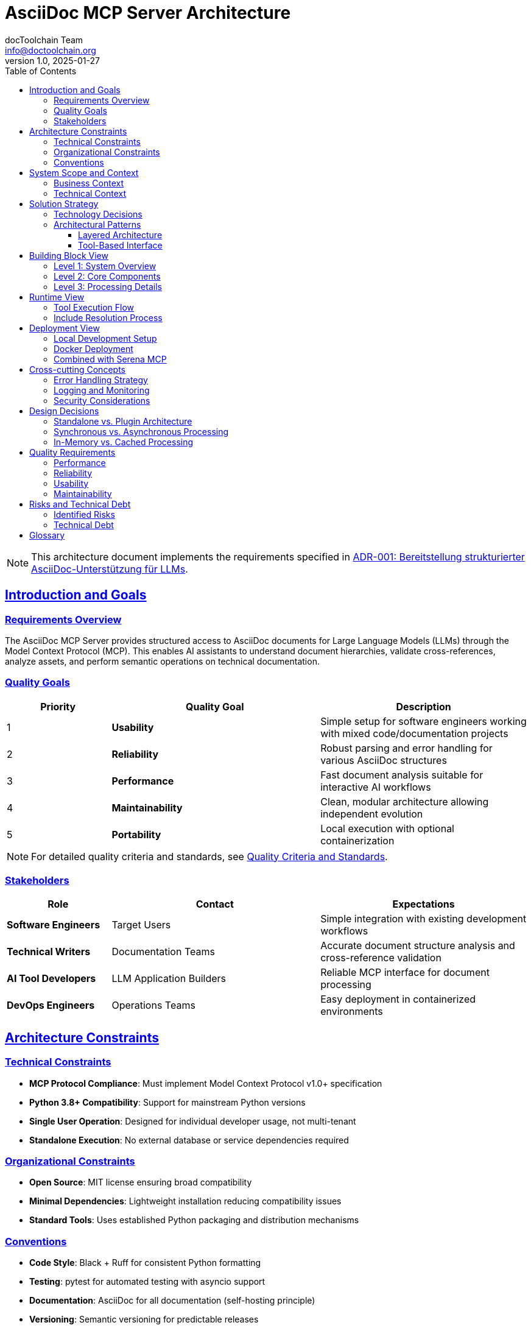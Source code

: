 = AsciiDoc MCP Server Architecture
:author: docToolchain Team
:email: info@doctoolchain.org
:revnumber: 1.0
:revdate: 2025-01-27
:toc: left
:toclevels: 3
:sectlinks:
:sectanchors:

[NOTE]
====
This architecture document implements the requirements specified in link:adrs/ADR001-Idea.adoc[ADR-001: Bereitstellung strukturierter AsciiDoc-Unterstützung für LLMs].
====

== Introduction and Goals

=== Requirements Overview

The AsciiDoc MCP Server provides structured access to AsciiDoc documents for Large Language Models (LLMs) through the Model Context Protocol (MCP). This enables AI assistants to understand document hierarchies, validate cross-references, analyze assets, and perform semantic operations on technical documentation.

=== Quality Goals

[cols="1,2,2"]
|===
| Priority | Quality Goal | Description

| 1 | **Usability** | Simple setup for software engineers working with mixed code/documentation projects
| 2 | **Reliability** | Robust parsing and error handling for various AsciiDoc structures  
| 3 | **Performance** | Fast document analysis suitable for interactive AI workflows
| 4 | **Maintainability** | Clean, modular architecture allowing independent evolution
| 5 | **Portability** | Local execution with optional containerization
|===

[NOTE]
====
For detailed quality criteria and standards, see link:quality-criteria.adoc[Quality Criteria and Standards].
====

=== Stakeholders

[cols="1,2,2"]
|===
| Role | Contact | Expectations

| **Software Engineers** | Target Users | Simple integration with existing development workflows
| **Technical Writers** | Documentation Teams | Accurate document structure analysis and cross-reference validation
| **AI Tool Developers** | LLM Application Builders | Reliable MCP interface for document processing
| **DevOps Engineers** | Operations Teams | Easy deployment in containerized environments
|===

== Architecture Constraints

=== Technical Constraints

* **MCP Protocol Compliance**: Must implement Model Context Protocol v1.0+ specification
* **Python 3.8+ Compatibility**: Support for mainstream Python versions
* **Single User Operation**: Designed for individual developer usage, not multi-tenant
* **Standalone Execution**: No external database or service dependencies required

=== Organizational Constraints

* **Open Source**: MIT license ensuring broad compatibility
* **Minimal Dependencies**: Lightweight installation reducing compatibility issues
* **Standard Tools**: Uses established Python packaging and distribution mechanisms

=== Conventions

* **Code Style**: Black + Ruff for consistent Python formatting
* **Testing**: pytest for automated testing with asyncio support
* **Documentation**: AsciiDoc for all documentation (self-hosting principle)
* **Versioning**: Semantic versioning for predictable releases

== System Scope and Context

=== Business Context

[source]
----
 Software Engineer              AI Assistant
       |                             |
       v                             v
  Development Environment    AI Toolchain
  ┌─────────────────────┐   ┌─────────────────────┐
  │ • Code Repository   │   │ • LLM Client        │
  │ • Documentation     │   │ • AsciiDoc MCP      │
  │ • Build System      │   │   Server            │
  └─────────────────────┘   └─────────────────────┘
            |                         |
            └─── Document Analysis ───┘
                    (MCP Protocol)
----

The AsciiDoc MCP Server operates within the broader ecosystem of development tools, enabling AI assistants to understand and work with technical documentation alongside code.

**Key Interactions:**
- Software engineers write code and documentation
- AI assistants access structured document information via MCP
- Seamless integration with existing development workflows

=== Technical Context

[source]
----
  MCP Client                    AsciiDoc MCP Server             File System
  (Claude Desktop)                                              (.adoc files)
       │                              │                              │
       │──── tool calls ────────────→ │                              │
       │    (JSON-RPC over            │ ──── read/analyze ─────────→ │
       │     stdio/http)              │                              │
       │                              │ ←──── content ──────────────│
       │ ←── structured data ─────────│                              │
       │     (JSON responses)         │                              │
       │                              │                              │
----

**Protocol Details:**
- **Transport**: Standard input/output (stdio) or HTTP
- **Format**: JSON-RPC 2.0 messages following MCP specification
- **Tools Provided**:
  * `analyze_document_structure` - Parse heading hierarchies
  * `find_includes` - Resolve include dependencies
  * `extract_metadata` - Extract document attributes
  * `search_content` - Search with context

== Solution Strategy

=== Technology Decisions

[cols="1,2,2"]
|===
| Decision | Technology | Rationale

| **Runtime** | Python 3.8+ | Mature ecosystem, strong text processing, MCP SDK availability
| **Protocol** | Model Context Protocol | Standard for LLM tool integration, future-proof
| **Packaging** | setuptools + pyproject.toml | Modern Python packaging, pip/uvx compatibility
| **Testing** | pytest + pytest-asyncio | Async testing support, industry standard
| **Containerization** | Docker | Standardized deployment, isolation, reproducibility
|===

=== Architectural Patterns

==== Layered Architecture

The system follows a clean layered architecture:

[source]
----
┌─────────────────────────────────────────┐
│              Interface Layer            │
│  ┌─────────────────┐ ┌─────────────────┐ │
│  │ CLI Entry Point │ │   MCP Server    │ │
│  └─────────────────┘ └─────────────────┘ │
└─────────────────────────────────────────┘
                      │
                      v
┌─────────────────────────────────────────┐
│             Application Layer           │
│  ┌─────────────────┐ ┌─────────────────┐ │
│  │  Tool Handlers  │ │ AsciiDoc        │ │
│  │                 │ │ Processor       │ │
│  └─────────────────┘ └─────────────────┘ │
└─────────────────────────────────────────┘
                      │
                      v
┌─────────────────────────────────────────┐
│           Infrastructure Layer          │
│  ┌─────────────────┐ ┌─────────────────┐ │
│  │ File System     │ │ Regex Parsers   │ │
│  │ Access          │ │                 │ │
│  └─────────────────┘ └─────────────────┘ │
└─────────────────────────────────────────┘
----

==== Tool-Based Interface

Each MCP tool represents a specific document analysis capability:

* **Separation of Concerns**: Each tool has a single responsibility
* **Composability**: Tools can be combined for complex workflows  
* **Extensibility**: New tools can be added without affecting existing ones

== Building Block View

=== Level 1: System Overview

[source]
----
┌──────────────────────────────────────┐
│          AsciiDoc MCP Server         │
│                                      │
│  ┌─────────────┐  ┌─────────────────┐│
│  │MCP Interface│  │Document         ││
│  │             │  │Processor        ││
│  └─────────────┘  └─────────────────┘│
│         │                  ^         │
│         └──────delegates────┘         │
│                                      │
│  ┌─────────────┐                     │
│  │CLI Interface│                     │
│  │             │                     │
│  └─────────────┘                     │
│         │                            │
│         └────starts server───────────┘│
└──────────────────────────────────────┘
----

=== Level 2: Core Components

[source]
----
MCP Interface:
┌─────────────────────────────────────────────────┐
│ Tool Registry → Request Handler → Response       │
│                                   Formatter      │
└─────────────────────────────────────────────────┘
                      │
                      v
Document Processor:
┌─────────────────────────────────────────────────┐
│ Structure   Include    Metadata    Content       │
│ Analyzer    Resolver   Extractor   Searcher      │
└─────────────────────────────────────────────────┘
                      ^
                      │
CLI Interface:
┌─────────────────────────────────────────────────┐
│ Argument Parser ──→ Server Launcher              │
└─────────────────────────────────────────────────┘
----

=== Level 3: Processing Details

[source]
----
Structure Analyzer:
┌─────────────────────────────────────────────────┐
│ Heading Parser ──→ Hierarchy Builder ──→ Content│
│                                         Extractor│
└─────────────────────────────────────────────────┘

Include Resolver:
┌─────────────────────────────────────────────────┐
│ Include Finder ──→ Path Resolver ──→ Dependency │
│                                      Tracker     │
└─────────────────────────────────────────────────┘

Metadata Extractor:
┌─────────────────────────────────────────────────┐
│ Attribute Parser ──→ Document Title Extractor   │
│        │                                        │
│        └──────────→ File Info Collector         │
└─────────────────────────────────────────────────┘

Content Searcher:
┌─────────────────────────────────────────────────┐
│ Pattern Matcher ──→ Context Provider ──→ Result │
│                                          Aggregator│
└─────────────────────────────────────────────────┘
----

== Runtime View

=== Tool Execution Flow

[source]
----
MCP Client ──→ MCP Server ──→ Tool Handler ──→ AsciiDoc Processor ──→ File System
     │              │              │                    │                   │
     │              │              │                    │ ←─ file_content ──┘
     │              │              │                    │
     │              │              │ ←─ structured_result ┘
     │              │              │
     │              │ ←─ json_response ┘
     │              │
     │ ←─ tool_response ┘

Flow Steps:
1. Client sends tool_call(name, args) via MCP protocol
2. Server routes to appropriate tool handler
3. Handler delegates to AsciiDoc processor with parameters
4. Processor reads file content from file system
5. Processor parses content and analyzes structure
6. Structured result returned to handler
7. Handler formats response as JSON
8. Server sends tool response back to client
----

=== Include Resolution Process

[source]
----
Include Resolver Process:

1. find_include_directives() in document content
   ↓
2. For each include directive found:
   ↓
3. resolve_relative_path(include_path, base_path)
   ↓
4. file_exists(absolute_path) check
   ↓
5. If file exists and recursive enabled:
   ↓
6. check_circular_dependency(absolute_path)
   ↓
7. If no circular dependency detected:
   ↓
8. process_nested_includes(absolute_path)
   ↓
9. Return complete dependency tree

Dependency Tracking:
┌─────────────────────────────────────────────────┐
│ Main Document                                   │
│   ├── include1.adoc (depth 0)                   │
│   │   └── nested.adoc (depth 1)                 │
│   └── include2.adoc (depth 0)                   │
│       └── shared.adoc (depth 1, already seen)   │
└─────────────────────────────────────────────────┘

Circular Dependency Detection:
- Track visited files by absolute path
- Prevent infinite recursion with depth limits
- Return dependency chain on circular reference detection
----

== Deployment View

=== Local Development Setup

[source]
----
Developer Machine:
┌─────────────────────────────────────────────────┐
│                                                 │
│  ┌─────────────┐    ┌─────────────────────────┐  │
│  │ Python 3.8+ │────│ AsciiDoc MCP Server     │  │
│  └─────────────┘    └─────────────────────────┘  │
│         ^                        │               │
│         │                        v               │
│  ┌─────────────┐            ┌───────────────┐    │
│  │ pip/uvx     │            │ Project Repo  │    │
│  │ installer   │            │ ├─ *.adoc     │    │
│  └─────────────┘            │ └─ source code│    │
│                             └───────────────┘    │
│                                     ^            │
│  ┌─────────────────────────┐         │           │
│  │ MCP Client              │─────────┘           │
│  │ (Claude Desktop, etc.)  │                     │
│  └─────────────────────────┘                     │
└─────────────────────────────────────────────────┘
----

Installation commands:
[source,bash]
----
# From source
git clone https://github.com/docToolchain/AsciiDoc-MCP.git
cd AsciiDoc-MCP
pip install -e .

# Using uvx (recommended)
uvx --from git+https://github.com/docToolchain/AsciiDoc-MCP asciidoc-mcp-server
----

=== Docker Deployment

[source]
----
Host System:
┌─────────────────────────────────────────────────┐
│                                                 │
│  ┌─────────────┐    ┌─────────────────────────┐  │
│  │ Docker      │────│ AsciiDoc MCP Container  │  │
│  │ Engine      │    │                         │  │
│  └─────────────┘    └─────────────────────────┘  │
│                                 │                │
│                                 v                │
│                     ┌───────────────┐           │
│                     │ Mounted Volume│           │
│                     │ ├─ *.adoc     │           │
│                     │ └─ docs/      │           │
│                     └───────────────┘           │
│                             ^                   │
│  ┌─────────────────────────┐ │                   │
│  │ MCP Client              │─┘                   │
│  │ (stdio connection)      │                     │
│  └─────────────────────────┘                     │
└─────────────────────────────────────────────────┘
----

Docker usage:
[source,bash]
----
# Build image
docker build -t asciidoc-mcp .

# Run with mounted documentation
docker run -v /path/to/docs:/workspace asciidoc-mcp

# Use in MCP client configuration
{
  "mcpServers": {
    "asciidoc-mcp": {
      "command": "docker",
      "args": ["run", "-i", "-v", "/path/to/docs:/workspace", "asciidoc-mcp"]
    }
  }
}
----

=== Combined with Serena MCP

For comprehensive code and documentation analysis:

[source,json]
----
{
  "mcpServers": {
    "serena": {
      "command": "uvx",
      "args": ["--from", "git+https://github.com/oraios/serena", "serena-mcp-server"]
    },
    "asciidoc-mcp": {
      "command": "uvx", 
      "args": ["--from", "git+https://github.com/docToolchain/AsciiDoc-MCP", "asciidoc-mcp-server"]
    }
  }
}
----

== Cross-cutting Concepts

=== Error Handling Strategy

[cols="1,2,2"]
|===
| Error Type | Handling Approach | User Experience

| **File Not Found** | Return structured error response | Clear message with file path
| **Parse Errors** | Graceful degradation, partial results | Warnings with successfully parsed content  
| **Circular Includes** | Detection and prevention | Error with dependency chain details
| **Permission Errors** | Clear error messaging | Actionable guidance for resolution
|===

=== Logging and Monitoring

* **Structured Logging**: JSON format for easy parsing
* **Log Levels**: INFO for operations, DEBUG for development, ERROR for failures
* **Performance Metrics**: Document processing times, file access patterns
* **Health Checks**: File system accessibility, parser functionality

=== Security Considerations

* **Path Traversal Protection**: Validate and sanitize file paths
* **Resource Limits**: Prevent infinite recursion in includes
* **Input Validation**: Sanitize all user-provided parameters
* **Sandboxing**: Container deployment for isolation

== Design Decisions

=== Standalone vs. Plugin Architecture

**Decision**: Standalone MCP server
**Rationale**: 
* Independent evolution and release cycles
* Simpler deployment and configuration
* Focused specialization on AsciiDoc processing
* Avoids complexity of plugin architectures

=== Synchronous vs. Asynchronous Processing

**Decision**: Asynchronous processing with async/await
**Rationale**:
* MCP protocol supports async operations
* Better performance for I/O-heavy document processing
* Future scalability for concurrent requests
* Consistent with modern Python practices

=== In-Memory vs. Cached Processing

**Decision**: In-memory processing without persistent caching
**Rationale**:
* Simpler architecture and deployment
* Documents change frequently during development
* Memory usage remains reasonable for typical projects
* Eliminates cache invalidation complexity

== Quality Requirements

=== Performance

* **Document Analysis**: < 100ms for typical AsciiDoc files (< 10MB)
* **Include Resolution**: < 500ms for dependency trees with 50+ files
* **Search Operations**: < 200ms for full-text search in large documents
* **Memory Usage**: < 100MB for processing typical documentation projects

=== Reliability

* **Error Recovery**: Graceful handling of malformed AsciiDoc content
* **Robustness**: Continue processing despite individual file errors
* **Data Integrity**: Accurate parsing of AsciiDoc structure and metadata
* **Consistency**: Deterministic results for identical inputs

=== Usability

* **Setup Time**: < 5 minutes from installation to first successful analysis
* **Learning Curve**: Intuitive tool names and parameter structures
* **Error Messages**: Clear, actionable feedback for common issues
* **Documentation**: Complete examples for all supported use cases

=== Maintainability

* **Code Coverage**: > 90% test coverage for core functionality
* **Code Quality**: Automated linting and formatting enforcement
* **Dependencies**: Minimal external dependencies to reduce maintenance burden
* **Modularity**: Clear separation between MCP interface and processing logic

== Risks and Technical Debt

=== Identified Risks

[cols="1,2,2,1"]
|===
| Risk | Impact | Mitigation | Probability

| **AsciiDoc Parsing Complexity** | Limited feature support | Incremental parser improvement, community feedback | Medium
| **MCP Protocol Changes** | Breaking compatibility | Version pinning, migration guides | Low  
| **Performance with Large Files** | Poor user experience | Streaming processing, size limits | Medium
| **Include Circular Dependencies** | Infinite loops | Detection algorithms, depth limits | Low
|===

=== Technical Debt

* **Parser Limitations**: Currently uses regex-based parsing; consider proper AST parser for complex documents
* **Memory Management**: No streaming for very large documents
* **Concurrency**: Single-threaded processing limits scalability
* **Configuration**: Hard-coded limits and options should be configurable

== Glossary

[cols="1,3"]
|===
| Term | Definition

| **MCP** | Model Context Protocol - standard for LLM tool integration
| **AsciiDoc** | Lightweight markup language for technical documentation
| **Include Directive** | AsciiDoc feature for embedding one document within another
| **Cross-reference** | Link between sections within or across AsciiDoc documents
| **Document Hierarchy** | Tree structure of headings and sections in a document
| **Tool** | Individual MCP capability exposed to LLM clients
| **Stdio Transport** | MCP communication method using standard input/output
|===